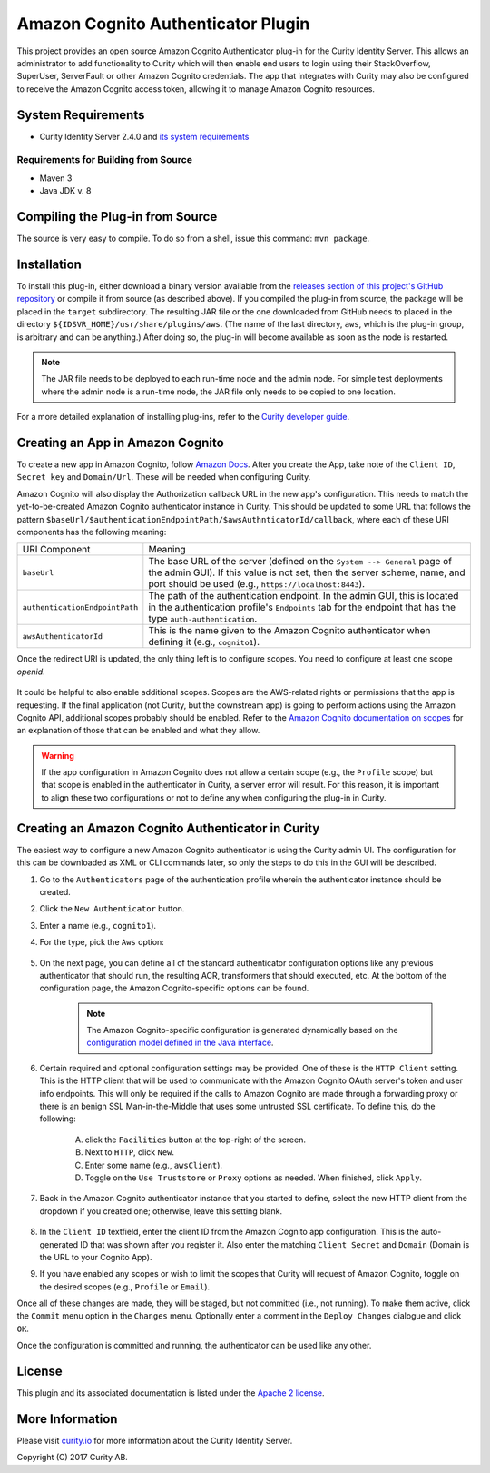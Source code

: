 Amazon Cognito Authenticator Plugin
===================================
   
.. image:: https://curity.io/assets/images/badges/aws-authenticator-quality.svg
       :target: https://curity.io/resources/code-examples/status/
       
.. image:: https://curity.io/assets/images/badges/aws-authenticator-availability.svg
       :target: https://curity.io/resources/code-examples/status/

This project provides an open source Amazon Cognito Authenticator plug-in for the Curity Identity Server. This allows an administrator to add functionality to Curity which will then enable end users to login using their StackOverflow, SuperUser, ServerFault or other Amazon Cognito credentials. The app that integrates with Curity may also be configured to receive the Amazon Cognito access token, allowing it to manage Amazon Cognito resources.

System Requirements
~~~~~~~~~~~~~~~~~~~

* Curity Identity Server 2.4.0 and `its system requirements <https://developer.curity.io/docs/latest/system-admin-guide/system-requirements.html>`_

Requirements for Building from Source
"""""""""""""""""""""""""""""""""""""

* Maven 3
* Java JDK v. 8

Compiling the Plug-in from Source
~~~~~~~~~~~~~~~~~~~~~~~~~~~~~~~~~

The source is very easy to compile. To do so from a shell, issue this command: ``mvn package``.

Installation
~~~~~~~~~~~~

To install this plug-in, either download a binary version available from the `releases section of this project's GitHub repository <https://github.com/curityio/aws-authenticator/releases>`_ or compile it from source (as described above). If you compiled the plug-in from source, the package will be placed in the ``target`` subdirectory. The resulting JAR file or the one downloaded from GitHub needs to placed in the directory ``${IDSVR_HOME}/usr/share/plugins/aws``. (The name of the last directory, ``aws``, which is the plug-in group, is arbitrary and can be anything.) After doing so, the plug-in will become available as soon as the node is restarted.

.. note::

    The JAR file needs to be deployed to each run-time node and the admin node. For simple test deployments where the admin node is a run-time node, the JAR file only needs to be copied to one location.

For a more detailed explanation of installing plug-ins, refer to the `Curity developer guide <https://developer.curity.io/docs/latest/developer-guide/plugins/index.html#plugin-installation>`_.

Creating an App in Amazon Cognito
~~~~~~~~~~~~~~~~~~~~~~~~~~~~~~~~~

To create a new app in Amazon Cognito, follow `Amazon Docs <https://docs.aws.amazon.com/cognito/latest/developerguide/getting-started.html>`_.
After you create the App, take note of the ``Client ID``, ``Secret key`` and ``Domain/Url``. These will be needed when configuring Curity.

Amazon Cognito will also display the Authorization callback URL in the new app's configuration. This needs to match the yet-to-be-created Amazon Cognito authenticator instance in Curity. This should be updated to some URL that follows the pattern ``$baseUrl/$authenticationEndpointPath/$awsAuthnticatorId/callback``, where each of these URI components has the following meaning:

============================== =========================================================================================
URI Component                  Meaning
------------------------------ -----------------------------------------------------------------------------------------
``baseUrl``                    The base URL of the server (defined on the ``System --> General`` page of the
                               admin GUI). If this value is not set, then the server scheme, name, and port should be
                               used (e.g., ``https://localhost:8443``).
``authenticationEndpointPath`` The path of the authentication endpoint. In the admin GUI, this is located in the
                               authentication profile's ``Endpoints`` tab for the endpoint that has the type
                               ``auth-authentication``.
``awsAuthenticatorId``         This is the name given to the Amazon Cognito authenticator when defining it
                               (e.g., ``cognito1``).
============================== =========================================================================================

Once the redirect URI is updated, the only thing left is to configure scopes. You need to configure at least one scope `openid`.

.. figure:: docs/images/aws-scope-manage-user.png
    :align: center
    :width: 500px


    It could be helpful to also enable additional scopes. Scopes are the AWS-related rights or permissions that the app is requesting. If the final application (not Curity, but the downstream app) is going to perform actions using the Amazon Cognito API, additional scopes probably should be enabled. Refer to the `Amazon Cognito documentation on scopes <https://docs.aws.amazon.com/cognito/latest/developerguide/cognito-user-pools-app-idp-settings.html>`_ for an explanation of those that can be enabled and what they allow.

.. warning::

    If the app configuration in Amazon Cognito does not allow a certain scope (e.g., the ``Profile`` scope) but that scope is enabled in the authenticator in Curity, a server error will result. For this reason, it is important to align these two configurations or not to define any when configuring the plug-in in Curity.


Creating an Amazon Cognito Authenticator in Curity
~~~~~~~~~~~~~~~~~~~~~~~~~~~~~~~~~~~~~~~~~~~~~~~~~~

The easiest way to configure a new Amazon Cognito authenticator is using the Curity admin UI. The configuration for this can be downloaded as XML or CLI commands later, so only the steps to do this in the GUI will be described.

1. Go to the ``Authenticators`` page of the authentication profile wherein the authenticator instance should be created.
2. Click the ``New Authenticator`` button.
3. Enter a name (e.g., ``cognito1``).
4. For the type, pick the ``Aws`` option:

    .. figure:: docs/images/authenticator-type-in-curity.png
        :align: center
        :width: 600px

5. On the next page, you can define all of the standard authenticator configuration options like any previous authenticator that should run, the resulting ACR, transformers that should executed, etc. At the bottom of the configuration page, the Amazon Cognito-specific options can be found.

    .. note::

        The Amazon Cognito-specific configuration is generated dynamically based on the `configuration model defined in the Java interface <https://github.com/curityio/aws-authenticator/blob/master/src/main/java/io/curity/identityserver/plugin/aws/config/AWSAuthenticatorPluginConfig.java>`_.

6. Certain required and optional configuration settings may be provided. One of these is the ``HTTP Client`` setting. This is the HTTP client that will be used to communicate with the Amazon Cognito OAuth server's token and user info endpoints. This will only be required if the calls to Amazon Cognito are made through a forwarding proxy or there is an benign SSL Man-in-the-Middle that uses some untrusted SSL certificate. To define this, do the following:

    A. click the ``Facilities`` button at the top-right of the screen.
    B. Next to ``HTTP``, click ``New``.
    C. Enter some name (e.g., ``awsClient``).
    D. Toggle on the ``Use Truststore`` or ``Proxy`` options as needed. When finished, click ``Apply``.

    .. figure:: docs/images/create-http-client.png
        :align: center
        :width: 600px


7. Back in the Amazon Cognito authenticator instance that you started to define, select the new HTTP client from the dropdown if you created one; otherwise, leave this setting blank.

    .. figure:: docs/images/select-http-client.png
        :align: center
        :width: 400px

8. In the ``Client ID`` textfield, enter the client ID from the Amazon Cognito app configuration. This is the auto-generated ID that was shown after you register it. Also enter the matching ``Client Secret`` and ``Domain`` (Domain is the URL to your Cognito App).
9. If you have enabled any scopes or wish to limit the scopes that Curity will request of Amazon Cognito, toggle on the desired scopes (e.g., ``Profile`` or ``Email``).

Once all of these changes are made, they will be staged, but not committed (i.e., not running). To make them active, click the ``Commit`` menu option in the ``Changes`` menu. Optionally enter a comment in the ``Deploy Changes`` dialogue and click ``OK``.

Once the configuration is committed and running, the authenticator can be used like any other.

License
~~~~~~~

This plugin and its associated documentation is listed under the `Apache 2 license <LICENSE>`_.

More Information
~~~~~~~~~~~~~~~~

Please visit `curity.io <https://curity.io/>`_ for more information about the Curity Identity Server.

Copyright (C) 2017 Curity AB.
